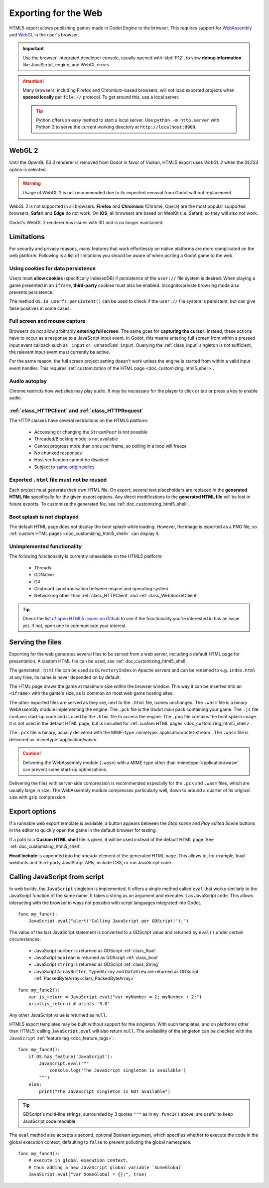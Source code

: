 .. _doc_exporting_for_web:

Exporting for the Web
=====================

HTML5 export allows publishing games made in Godot Engine to the browser.
This requires support for `WebAssembly
<https://webassembly.org/>`__ and `WebGL <https://www.khronos.org/webgl/>`__
in the user's browser.

.. important:: Use the browser-integrated developer console, usually opened
               with :kbd:`F12`, to view **debug information** like JavaScript,
               engine, and WebGL errors.

.. attention:: Many browsers, including Firefox and Chromium-based browsers,
               will not load exported projects when **opened locally** per
               ``file://`` protocol. To get around this, use a local server.

               .. tip:: Python offers an easy method to start a local server.
                        Use ``python -m http.server`` with Python 3 to serve the
                        current working directory at ``http://localhost:8000``.

WebGL 2
-------

Until the *OpenGL ES 3* renderer is removed from Godot in favor of *Vulkan*,
HTML5 export uses *WebGL 2* when the *GLES3* option is selected.

.. warning:: Usage of WebGL 2 is not recommended due to its expected removal
             from Godot without replacement.

WebGL 2 is not supported in all browsers. **Firefox** and
**Chromium** (Chrome, Opera) are the most popular supported browsers,
**Safari** and **Edge** do not work. On **iOS**, all browsers are based on
WebKit (i.e. Safari), so they will also not work.

Godot's WebGL 2 renderer has issues with 3D and is no longer maintained.

Limitations
-----------

For security and privacy reasons, many features that work effortlessly on
native platforms are more complicated on the web platform. Following is a list
of limitations you should be aware of when porting a Godot game to the web.

Using cookies for data persistence
~~~~~~~~~~~~~~~~~~~~~~~~~~~~~~~~~~

Users must **allow cookies** (specifically IndexedDB) if persistence of the
``user://`` file system is desired. When playing a game presented in an
``iframe``, **third-party** cookies must also be enabled. Incognito/private
browsing mode also prevents persistence.

The method ``OS.is_userfs_persistent()`` can be used to check if the
``user://`` file system is persistent, but can give false positives in some
cases.

Full screen and mouse capture
~~~~~~~~~~~~~~~~~~~~~~~~~~~~~

Browsers do not allow arbitrarily **entering full screen**. The same goes for
**capturing the cursor**. Instead, these actions have to occur as a response to
a JavaScript input event. In Godot, this means entering full screen from within
a pressed input event callback such as ``_input`` or ``_unhandled_input``.
Querying the :ref:`class_Input` singleton is not sufficient, the relevant
input event must currently be active.

For the same reason, the full screen project setting doesn't work unless the
engine is started from within a valid input event handler. This requires
:ref:`customization of the HTML page <doc_customizing_html5_shell>`.

Audio autoplay
~~~~~~~~~~~~~~

Chrome restricts how websites may play audio. It may be necessary for the
player to click or tap or press a key to enable audio.

.. seealso:: Google offers additional information about their `Web Audio autoplay
             policies <https://sites.google.com/a/chromium.org/dev/audio-video/autoplay>`__.

:ref:`class_HTTPClient` and :ref:`class_HTTPRequest`
~~~~~~~~~~~~~~~~~~~~~~~~~~~~~~~~~~~~~~~~~~~~~~~~~~~~

The HTTP classes have several restrictions on the HTML5 platform:

 -  Accessing or changing the ``StreamPeer`` is not possible
 -  Threaded/Blocking mode is not available
 -  Cannot progress more than once per frame, so polling in a loop will freeze
 -  No chunked responses
 -  Host verification cannot be disabled
 -  Subject to `same-origin policy <https://developer.mozilla.org/en-US/docs/Web/Security/Same-origin_policy>`__

Exported ``.html`` file must not be reused
~~~~~~~~~~~~~~~~~~~~~~~~~~~~~~~~~~~~~~~~~~

Each project must generate their own HTML file. On export, several text placeholders are replaced in the **generated HTML
file** specifically for the given export options. Any direct modifications to the **generated HTML file** will be lost in future exports. To customize the generated file, see :ref:`doc_customizing_html5_shell`.

Boot splash is not displayed
~~~~~~~~~~~~~~~~~~~~~~~~~~~~

The default HTML page does not display the boot splash while loading. However,
the image is exported as a PNG file, so :ref:`custom HTML pages <doc_customizing_html5_shell>`
can display it.

Unimplemented functionality
~~~~~~~~~~~~~~~~~~~~~~~~~~~

The following functionality is currently unavailable on the HTML5 platform:

 -  Threads
 -  GDNative
 -  C#
 -  Clipboard synchronisation between engine and operating system
 -  Networking other than :ref:`class_HTTPClient` and :ref:`class_WebSocketClient`

.. tip:: Check the `list of open HTML5 issues on Github
         <https://github.com/godotengine/godot/issues?q=is:open+is:issue+label:platform:html5>`__
         to see if the functionality you're interested in has an issue yet. If
         not, open one to communicate your interest.

Serving the files
-----------------

Exporting for the web generates several files to be served from a web server,
including a default HTML page for presentation. A custom HTML file can be
used, see :ref:`doc_customizing_html5_shell`.

The generated ``.html`` file can be used as ``DirectoryIndex`` in Apache
servers and can be renamed to e.g. ``index.html`` at any time, its name is
never depended on by default.

The HTML page draws the game at maximum size within the browser window.
This way it can be inserted into an ``<iframe>`` with the game's size, as is
common on most web game hosting sites.

The other exported files are served as they are, next to the ``.html`` file,
names unchanged. The ``.wasm`` file is a binary WebAssembly module implementing
the engine. The ``.pck`` file is the Godot main pack containing your game. The
``.js`` file contains start-up code and is used by the ``.html`` file to access
the engine. The ``.png`` file contains the boot splash image. It is not used in
the default HTML page, but is included for
:ref:`custom HTML pages <doc_customizing_html5_shell>`.

The ``.pck`` file is binary, usually delivered with the MIME-type
:mimetype:`application/octet-stream`. The ``.wasm`` file is delivered as
:mimetype:`application/wasm`.

.. caution:: Delivering the WebAssembly module (``.wasm``) with a MIME-type
             other than :mimetype:`application/wasm` can prevent some start-up
             optimizations.

Delivering the files with server-side compression is recommended especially for
the ``.pck`` and ``.wasm`` files, which are usually large in size.
The WebAssembly module compresses particularly well, down to around a quarter
of its original size with gzip compression.

Export options
--------------

If a runnable web export template is available, a button appears between the
*Stop scene* and *Play edited Scene* buttons in the editor to quickly open the
game in the default browser for testing.

If a path to a **Custom HTML shell** file is given, it will be used instead of
the default HTML page. See :ref:`doc_customizing_html5_shell`.

**Head Include** is appended into the ``<head>`` element of the generated
HTML page. This allows to, for example, load webfonts and third-party
JavaScript APIs, include CSS, or run JavaScript code.

.. _doc_javascript_eval:

Calling JavaScript from script
------------------------------

In web builds, the ``JavaScript`` singleton is implemented. It offers a single
method called ``eval`` that works similarly to the JavaScript function of the
same name. It takes a string as an argument and executes it as JavaScript code.
This allows interacting with the browser in ways not possible with script
languages integrated into Godot.

::

    func my_func():
        JavaScript.eval("alert('Calling JavaScript per GDScript!');")

The value of the last JavaScript statement is converted to a GDScript value and
returned by ``eval()`` under certain circumstances:

 * JavaScript ``number`` is returned as GDScript :ref:`class_float`
 * JavaScript ``boolean`` is returned as GDScript :ref:`class_bool`
 * JavaScript ``string`` is returned as GDScript :ref:`class_String`
 * JavaScript ``ArrayBuffer``, ``TypedArray`` and ``DataView`` are returned as
   GDScript :ref:`PackedByteArray<class_PackedByteArray>`

::

    func my_func2():
        var js_return = JavaScript.eval("var myNumber = 1; myNumber + 2;")
        print(js_return) # prints '3.0'

Any other JavaScript value is returned as ``null``.

HTML5 export templates may be built without support for the singleton. With such
templates, and on platforms other than HTML5, calling ``JavaScript.eval`` will
also return ``null``.  The availability of the singleton can be checked with the
``JavaScript`` :ref:`feature tag <doc_feature_tags>`::

    func my_func3():
        if OS.has_feature('JavaScript'):
            JavaScript.eval("""
                console.log('The JavaScript singleton is available')
            """)
        else:
            print("The JavaScript singleton is NOT available")

.. tip:: GDScript's multi-line strings, surrounded by 3 quotes ``"""`` as in
         ``my_func3()`` above, are useful to keep JavaScript code readable.

The ``eval`` method also accepts a second, optional Boolean argument, which
specifies whether to execute the code in the global execution context,
defaulting to ``false`` to prevent polluting the global namespace::

    func my_func4():
        # execute in global execution context,
        # thus adding a new JavaScript global variable `SomeGlobal`
        JavaScript.eval("var SomeGlobal = {};", true)
